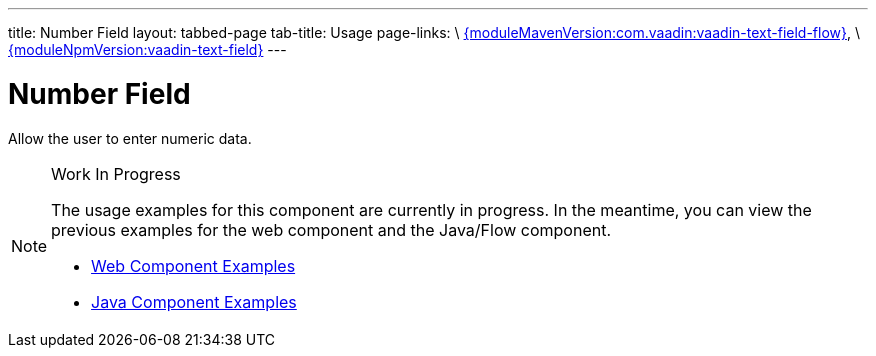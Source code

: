 ---
title: Number Field
layout: tabbed-page
tab-title: Usage
page-links: \
https://github.com/vaadin/vaadin-text-field-flow/releases/tag/{moduleMavenVersion:com.vaadin:vaadin-text-field-flow}[{moduleMavenVersion:com.vaadin:vaadin-text-field-flow}], \
https://github.com/vaadin/vaadin-text-field/releases/tag/v{moduleNpmVersion:vaadin-text-field}[{moduleNpmVersion:vaadin-text-field}]
---

= Number Field

// tag::description[]
Allow the user to enter numeric data.
// end::description[]

.Work In Progress
[NOTE]
====
The usage examples for this component are currently in progress. In the meantime, you can view the previous examples for the web component and the Java/Flow component.

[.buttons]
- https://vaadin.com/components/vaadin-number-field/html-examples/number-field-demos[Web Component Examples]
- https://vaadin.com/components/vaadin-number-field/java-examples/number-field[Java Component Examples]
====

